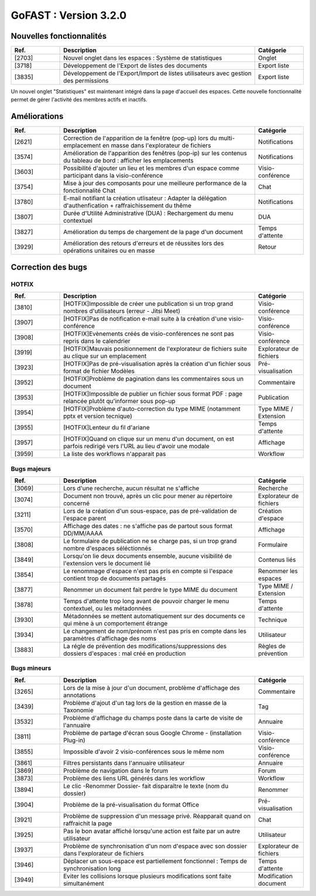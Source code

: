 ********************************************
GoFAST :  Version 3.2.0 
********************************************

Nouvelles fonctionnalités
############################################

.. csv-table:: 
   :header: "Ref.", "Description", "Catégorie"
   :widths: 10, 40, 10
   
   "[2703]", "Nouvel onglet dans les espaces : Système de statistiques", "Onglet"
   "[3718]", "Développement de l'Export de listes des documents", "Export liste"
   "[3835]", "Développement de l'Export/Import de listes utilisateurs avec gestion des permissions", "Export liste"

Un nouvel onglet "Statistiques" est maintenant intégré dans la page d'accueil des espaces. Cette nouvelle fonctionnalité permet de gérer l'activité des membres actifs et inactifs. 

.. image:: Statistiques.jpg
    :width: 200px
    :align: center
    :height: 100px
    :alt: alternate text
    
    


Améliorations
############################################

.. csv-table::  
   :header: "Ref.", "Description", "Catégorie"
   :widths: 10, 40, 10
   
   "[2621]", "Correction de l'apparition de la fenêtre (pop-up) lors du multi-emplacement en masse dans l'explorateur de fichiers", "Notifications"
   "[3574]", "Amélioration de l'apparition des fenêtres (pop-ip) sur les contenus du tableau de bord : afficher les emplacements", "Notifications"
   "[3603]", "Possibilité d'ajouter un lieu et les membres d'un espace comme participant dans la visio-conférence", "Visio-conférence"
   "[3754]", "Mise à jour des composants pour une meilleure performance de la fonctionnalité Chat", "Chat"
   "[3780]", "E-mail notifiant la création utlisateur : Adapter la délégation d'authenfication + raffraichissement du thême", "Notifications"
   "[3807]", "Durée d'Utilité Administrative (DUA) : Rechargement du menu contextuel", "DUA"
   "[3827]", "Amélioration du temps de chargement de la page d'un document", "Temps d'attente"
   "[3929]", "Amélioration des retours d'erreurs et de réussites lors des opérations unitaires ou en masse", "Retour"
   

Correction des bugs
############################################

HOTFIX
**********************
.. csv-table::  
   :header: "Ref.", "Description", "Catégorie"
   :widths: 10, 40, 10
   
   "[3810]", "[HOTFIX]Impossible de créer une publication si un trop grand nombres d'utilisateurs (erreur - Jitsi Meet)", "Visio-conférence"
   "[3907]", "[HOTFIX]Pas de notification e-mail suite à la création d'une visio-conférence", "Visio-conférence"
   "[3908]", "[HOTFIX]Evènements créés de visio-conférences ne sont pas repris dans le calendrier", "Visio-conférence"
   "[3919]", "[HOTFIX]Mauvais positionnement de l'explorateur de fichiers suite au clique sur un emplacement", "Explorateur de fichiers"
   "[3923]", "[HOTFIX]Pas de pré-visualisation après la création d'un fichier sous format de fichier Modèles", "Pré-visualisation"
   "[3952]", "[HOTFIX]Problème de pagination dans les commentaires sous un document", "Commentaire"
   "[3953]", "[HOTFIX]Impossible de publier un fichier sous format PDF : page relancée plutôt qu'informer sous pop-up", "Publication"
   "[3954]", "[HOTFIX]Problème d'auto-correction du type MIME (notamment pptx et version tecnique)", "Type MIME / Extension"
   "[3955]", "[HOTFIX]Lenteur du fil d'ariane", "Temps d'attente"
   "[3957]", "[HOTFIX]Quand on clique sur un menu d'un document, on est parfois redirigé vers l'URL au lieu d'avoir une modale", "Affichage"
   "[3959]", "La liste des workflows n'apparait pas", "Workflow"


Bugs majeurs
**********************
.. csv-table::  
   :header: "Ref.", "Description", "Catégorie"
   :widths: 10, 40, 10
   
   "[3069]", "Lors d'une recherche, aucun résultat ne s'affiche", "Recherche"
   "[3074]", "Document non trouvé, après un clic pour mener au répertoire concerné", "Explorateur de fichiers"
   "[3211]", "Lors de la création d'un sous-espace, pas de pré-validation de l'espace parent", "Création d'espace"
   "[3570]", "Affichage des dates : ne s'affiche pas de partout sous format DD/MM/AAAA", "Affichage"
   "[3808]", "Le formulaire de publication ne se charge pas, si un trop grand nombre d'espaces séléctionnés", "Formulaire" 
   "[3849]", "Lorsqu'on lie deux documents ensemble, aucune visibilité de l'extension vers le document lié", "Contenus liés"
   "[3854]", "Le renommage d'espace n'est pas pris en compte si l'espace contient trop de documents partagés", "Renommer les espaces"
   "[3877]", "Renommer un document fait perdre le type MIME du document", "Type MIME / Extension"
   "[3878]", "Temps d'attente trop long avant de pouvoir charger le menu contextuel, ou les métadonnées", "Temps d'attente"
   "[3930]", "Métadonnées se mettent automatiquement sur des documents ce qui mène à un comportement étrange", "Technique"
   "[3934]", "Le changement de nom/prénom n'est pas pris en compte dans les paramètres d'affichage des noms", "Utilisateur"
   "[3883]", "La régle de prévention des modifications/suppressions des dossiers d'espaces : mal créé en production", "Règles de prévention"


Bugs mineurs
**********************
.. csv-table::  
   :header: "Ref.", "Description", "Catégorie"
   :widths: 10, 40, 10
   
   "[3265]", "Lors de la mise à jour d'un document, problème d'affichage des annotations", "Commentaire"
   "[3439]", "Problème d'ajout d'un tag lors de la gestion en masse de la Taxonomie", "Tag"
   "[3532]", "Problème d'affichage du champs poste dans la carte de visite de l'annuaire", "Annuaire"
   "[3811]", "Problème de partage d'écran sous Google Chrome - (installation Plug-in)", "Visio-conférence"
   "[3855]", "Impossible d'avoir 2 visio-conférences sous le même nom", "Visio-conférence"
   "[3861]", "Filtres persistants dans l'annuaire utilisateur", "Annuaire"
   "[3869]", "Problème de navigation dans le forum", "Forum"
   "[3873]", "Problème des liens URL générés dans les workflow", "Workflow"
   "[3894]", "Le clic -Renommer Dossier- fait disparaître le texte (nom du dossier)", "Renommer"
   "[3904]", "Problème de la pré-visualisation du format Office", "Pré-visualisation"
   "[3921]", "Problème de suppression d'un message privé. Réapparait quand on raffraichit la page", "Chat"
   "[3925]", "Pas le bon avatar affiché lorsqu'une action est faite par un autre utilisateur", "Utilisateur"
   "[3937]", "Problème de synchronisation d'un nom d'espace avec son dossier dans l'explorateur de fichiers", "Explorateur de fichiers"
   "[3946]", "Déplacer un sous-espace est partiellement fonctionnel : Temps de synchronisation long", "Temps d'attente"
   "[3949]", "Eviter les collisions lorsque plusieurs modifications sont faite simultanément", "Modification document"


